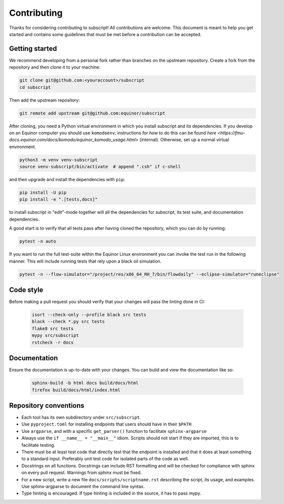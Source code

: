 Contributing
============

Thanks for considering contributing to subscript! All contributions are
welcome. This document is meant to help you get started and contains some
guidelines that must be met before a contribution can be accepted.


Getting started
---------------

We recommend developing from a personal fork rather than branches on the
upstream repository. Create a fork from the repository and then clone it 
to your machine:

.. code-block:: console

  git clone git@github.com:<youraccount>/subscript
  cd subscript

Then add the upstream repository:

.. code-block:: console

  git remote add upstream git@github.com:equinor/subscript

After cloning, you need a Python virtual environment in which you install 
subscript and its dependencies. If you develop on an Equinor computer you
should use ``komodoenv``; instructions for how to do this can be found
`here <https://fmu-docs.equinor.com/docs/komodo/equinor_komodo_usage.html>`
(internal). Otherwise, set up a normal virtual environment.

.. code-block:: console

  python3 -m venv venv-subscript
  source venv-subscript/bin/activate  # append ".csh" if c-shell

and then upgrade and install the dependencies with ``pip``:

.. code-block:: console

  pip install -U pip
  pip install -e ".[tests,docs]"

to install subscript in "edit"-mode together will all the dependencies for
subscript, its test suite, and documentation dependencies.

A good start is to verify that all tests pass after having cloned the
repository, which you can do by running:

.. code-block:: console

  pytest -n auto

If you want to run the full test-suite within the Equinor Linux environment
you can invoke the test run in the following manner. This will include
running tests that rely upon a black oil simulation.

.. code-block:: console

  pytest -n --flow-simulator="/project/res/x86_64_RH_7/bin/flowdaily" --eclipse-simulator="runeclipse"


Code style
----------

Before making a pull request you should verify that your changes will pass
the linting done in CI:

 .. code-block:: console

  isort --check-only --profile black src tests
  black --check *.py src tests
  flake8 src tests
  mypy src/subscript
  rstcheck -r docs


Documentation
-------------

Ensure the documentation is up-to-date with your changes. You can build and
view the documentation like so:

 .. code-block:: console

  sphinx-build -b html docs build/docs/html
  firefox build/docs/html/index.html


Repository conventions
----------------------

* Each tool has its own subdirectory under ``src/subscript``.
* Use ``pyproject.toml`` for installing endpoints that users should have in 
  their ``$PATH``
* Use ``argparse``, and with a specific ``get_parser()`` function to facilitate 
  ``sphinx-argparse``
* Always use the ``if __name__ = "__main__"`` idiom. Scripts should not start 
  if they are imported, this is to facilitate testing.
* There must be at least test code that directly test that the endpoint is 
  installed and that it does at least something to a standard input. Preferably
  unit test code for isolated parts of the code as well.
* Docstrings on all functions. Docstrings can include RST formatting and will
  be checked for compliance with sphinx on every pull request. Warnings from 
  sphinx must be fixed.
* For a new script, write a new file ``docs/scripts/scriptname.rst`` describing
  the script, its usage, and examples. Use sphinx-argparse to document the 
  command line syntax.
* Type hinting is encouraged. If type hinting is included in the source, it has
  to pass mypy.
